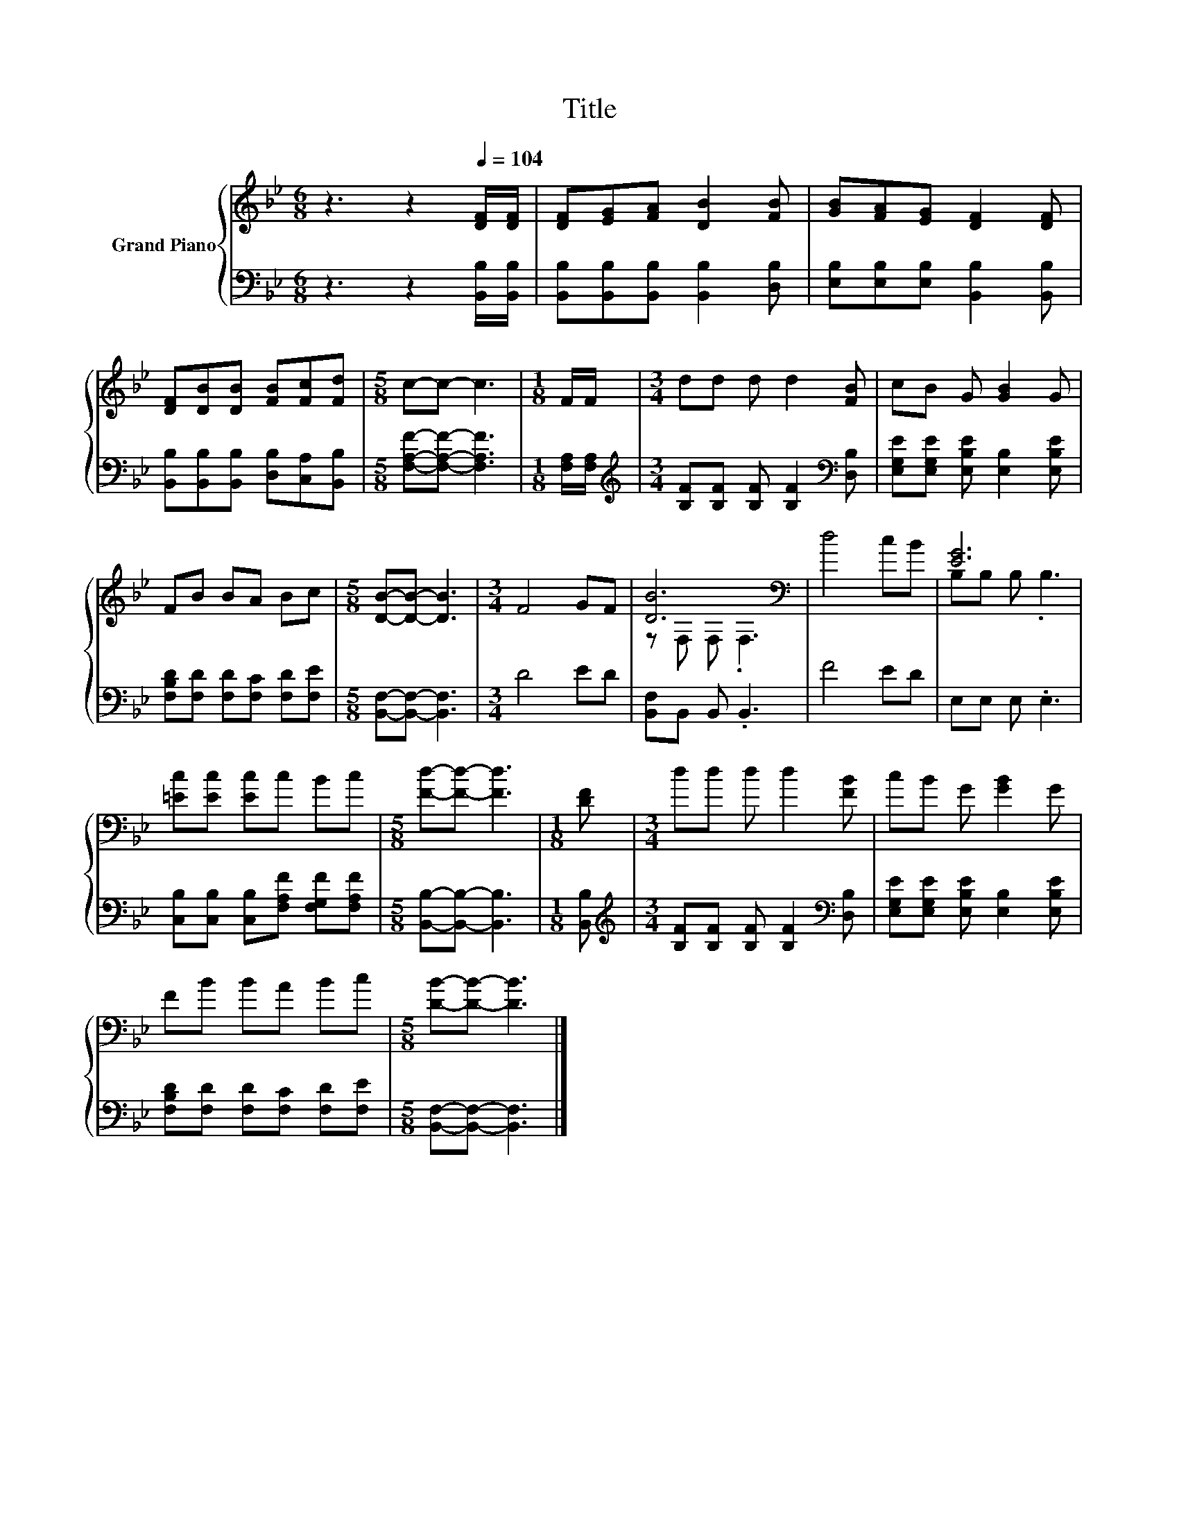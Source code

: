 X:1
T:Title
%%score { ( 1 3 ) | 2 }
L:1/8
M:6/8
K:Bb
V:1 treble nm="Grand Piano"
V:3 treble 
V:2 bass 
V:1
 z3 z2[Q:1/4=104] [DF]/[DF]/ | [DF][EG][FA] [DB]2 [FB] | [GB][FA][EG] [DF]2 [DF] | %3
 [DF][DB][DB] [FB][Fc][Fd] |[M:5/8] c-c- c3 |[M:1/8] F/F/ |[M:3/4] dd d d2 [FB] | cB G [GB]2 G | %8
 FB BA Bc |[M:5/8] [DB]-[DB]- [DB]3 |[M:3/4] F4 GF | [DB]6[K:bass] | d4 cB | [EG]6 | %14
 [=Ec][Ec] [Ec]c Bc |[M:5/8] [Fd]-[Fd]- [Fd]3 |[M:1/8] [DF] |[M:3/4] dd d d2 [FB] | cB G [GB]2 G | %19
 FB BA Bc |[M:5/8] [DB]-[DB]- [DB]3 |] %21
V:2
 z3 z2 [B,,B,]/[B,,B,]/ | [B,,B,][B,,B,][B,,B,] [B,,B,]2 [D,B,] | %2
 [E,B,][E,B,][E,B,] [B,,B,]2 [B,,B,] | [B,,B,][B,,B,][B,,B,] [D,B,][C,A,][B,,B,] | %4
[M:5/8] [F,A,F]-[F,A,F]- [F,A,F]3 |[M:1/8] [F,A,]/[F,A,]/ | %6
[M:3/4][K:treble] [B,F][B,F] [B,F] [B,F]2[K:bass] [D,B,] | [E,G,E][E,G,E] [E,B,E] [E,B,]2 [E,B,E] | %8
 [F,B,D][F,D] [F,D][F,C] [F,D][F,E] |[M:5/8] [B,,F,]-[B,,F,]- [B,,F,]3 |[M:3/4] D4 ED | %11
 [B,,F,]B,, B,, .B,,3 | F4 ED | E,E, E, .E,3 | [C,B,][C,B,] [C,B,][F,A,F] [F,G,F][F,A,F] | %15
[M:5/8] [B,,B,]-[B,,B,]- [B,,B,]3 |[M:1/8] [B,,B,] | %17
[M:3/4][K:treble] [B,F][B,F] [B,F] [B,F]2[K:bass] [D,B,] | [E,G,E][E,G,E] [E,B,E] [E,B,]2 [E,B,E] | %19
 [F,B,D][F,D] [F,D][F,C] [F,D][F,E] |[M:5/8] [B,,F,]-[B,,F,]- [B,,F,]3 |] %21
V:3
 x6 | x6 | x6 | x6 |[M:5/8] x5 |[M:1/8] x |[M:3/4] x6 | x6 | x6 |[M:5/8] x5 |[M:3/4] x6 | %11
 z[K:bass] F, F, .F,3 | x6 | B,B, B, .B,3 | x6 |[M:5/8] x5 |[M:1/8] x |[M:3/4] x6 | x6 | x6 | %20
[M:5/8] x5 |] %21

